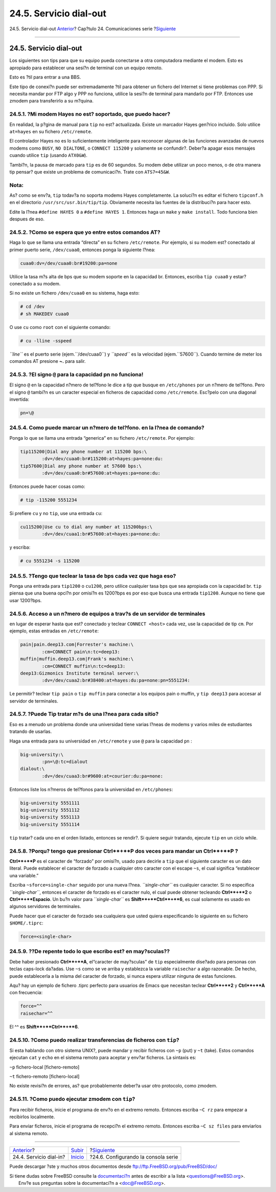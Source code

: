 =======================
24.5. Servicio dial-out
=======================

.. raw:: html

   <div class="navheader">

24.5. Servicio dial-out
`Anterior <dialup.html>`__?
Cap?tulo 24. Comunicaciones serie
?\ `Siguiente <serialconsole-setup.html>`__

--------------

.. raw:: html

   </div>

.. raw:: html

   <div class="sect1">

.. raw:: html

   <div class="titlepage" xmlns="">

.. raw:: html

   <div>

.. raw:: html

   <div>

24.5. Servicio dial-out
-----------------------

.. raw:: html

   </div>

.. raw:: html

   </div>

.. raw:: html

   </div>

Los siguientes son tips para que su equipo pueda conectarse a otra
computadora mediante el modem. Esto es apropiado para establecer una
sesi?n de terminal con un equipo remoto.

Esto es ?til para entrar a una BBS.

Este tipo de conexi?n puede ser extremadamente ?til para obtener un
fichero del Internet si tiene problemas con PPP. Si necesita mandar por
FTP algo y PPP no funciona, utilice la sesi?n de terminal para mandarlo
por FTP. Entonces use zmodem para transferirlo a su m?quina.

.. raw:: html

   <div class="sect2">

.. raw:: html

   <div class="titlepage" xmlns="">

.. raw:: html

   <div>

.. raw:: html

   <div>

24.5.1. ?Mi modem Hayes no est? soportado, que puedo hacer?
~~~~~~~~~~~~~~~~~~~~~~~~~~~~~~~~~~~~~~~~~~~~~~~~~~~~~~~~~~~

.. raw:: html

   </div>

.. raw:: html

   </div>

.. raw:: html

   </div>

En realidad, la p?gina de manual para ``tip`` no est? actualizada.
Existe un marcador Hayes gen?rico incluido. Solo utilice ``at=hayes`` en
su fichero ``/etc/remote``.

El controlador Hayes no es lo suficientemente inteligente para reconocer
algunas de las funciones avanzadas de nuevos modems como ``BUSY``,
``NO DIALTONE``, o ``CONNECT 115200`` y solamente se confundir?. Deber?a
apagar esos mensajes cuando utilice ``tip`` (usando ``ATX0&W``).

Tambi?n, la pausa de marcado para ``tip`` es de 60 segundos. Su modem
debe utilizar un poco menos, o de otra manera tip pensar? que existe un
problema de comunicaci?n. Trate con ``ATS7=45&W``.

.. raw:: html

   <div class="note" xmlns="">

Nota:
~~~~~

As? como se env?a, ``tip`` todav?a no soporta modems Hayes
completamente. La soluci?n es editar el fichero ``tipconf.h`` en el
directorio ``/usr/src/usr.bin/tip/tip``. Obviamente necesita las fuentes
de la distribuci?n para hacer esto.

Edite la l?nea ``#define HAYES 0`` a ``#define HAYES 1``. Entonces haga
un ``make`` y ``make install``. Todo funciona bien despues de eso.

.. raw:: html

   </div>

.. raw:: html

   </div>

.. raw:: html

   <div class="sect2">

.. raw:: html

   <div class="titlepage" xmlns="">

.. raw:: html

   <div>

.. raw:: html

   <div>

24.5.2. ?Como se espera que yo entre estos comandos AT?
~~~~~~~~~~~~~~~~~~~~~~~~~~~~~~~~~~~~~~~~~~~~~~~~~~~~~~~

.. raw:: html

   </div>

.. raw:: html

   </div>

.. raw:: html

   </div>

Haga lo que se llama una entrada “directa” en su fichero
``/etc/remote``. Por ejemplo, si su modem est? conectado al primer
puerto serie, ``/dev/cuaa0``, entonces ponga la siguiente l?nea:

.. code:: programlisting

    cuaa0:dv=/dev/cuaa0:br#19200:pa=none

Utilice la tasa m?s alta de bps que su modem soporte en la capacidad br.
Entonces, escriba ``tip cuaa0`` y estar? conectado a su modem.

Si no existe un fichero ``/dev/cuaa0`` en su sistema, haga esto:

.. code:: screen

    # cd /dev
    # sh MAKEDEV cuaa0

O use ``cu`` como ``root`` con el siguiente comando:

.. code:: screen

    # cu -lline -sspeed

*``line``* es el puerto serie (ejem.``/dev/cuaa0``) y *``speed``* es la
velocidad (ejem.``57600``). Cuando termine de meter los comandos AT
presione **~.** para salir.

.. raw:: html

   </div>

.. raw:: html

   <div class="sect2">

.. raw:: html

   <div class="titlepage" xmlns="">

.. raw:: html

   <div>

.. raw:: html

   <div>

24.5.3. ?El signo ``@`` para la capacidad pn no funciona!
~~~~~~~~~~~~~~~~~~~~~~~~~~~~~~~~~~~~~~~~~~~~~~~~~~~~~~~~~

.. raw:: html

   </div>

.. raw:: html

   </div>

.. raw:: html

   </div>

El signo ``@`` en la capacidad n?mero de tel?fono le dice a tip que
busque en ``/etc/phones`` por un n?mero de tel?fono. Pero el signo ``@``
tambi?n es un caracter especial en ficheros de capacidad como
``/etc/remote``. Esc?pelo con una diagonal invertida:

.. code:: programlisting

    pn=\@

.. raw:: html

   </div>

.. raw:: html

   <div class="sect2">

.. raw:: html

   <div class="titlepage" xmlns="">

.. raw:: html

   <div>

.. raw:: html

   <div>

24.5.4. Como puede marcar un n?mero de tel?fono. en la l?nea de comando?
~~~~~~~~~~~~~~~~~~~~~~~~~~~~~~~~~~~~~~~~~~~~~~~~~~~~~~~~~~~~~~~~~~~~~~~~

.. raw:: html

   </div>

.. raw:: html

   </div>

.. raw:: html

   </div>

Ponga lo que se llama una entrada “generica” en su fichero
``/etc/remote``. Por ejemplo:

.. code:: programlisting

    tip115200|Dial any phone number at 115200 bps:\
            :dv=/dev/cuaa0:br#115200:at=hayes:pa=none:du:
    tip57600|Dial any phone number at 57600 bps:\
            :dv=/dev/cuaa0:br#57600:at=hayes:pa=none:du:

Entonces puede hacer cosas como:

.. code:: screen

    # tip -115200 5551234

Si prefiere ``cu`` y no ``tip``, use una entrada ``cu``:

.. code:: programlisting

    cu115200|Use cu to dial any number at 115200bps:\
            :dv=/dev/cuaa1:br#57600:at=hayes:pa=none:du:

y escriba:

.. code:: screen

    # cu 5551234 -s 115200

.. raw:: html

   </div>

.. raw:: html

   <div class="sect2">

.. raw:: html

   <div class="titlepage" xmlns="">

.. raw:: html

   <div>

.. raw:: html

   <div>

24.5.5. ?Tengo que teclear la tasa de bps cada vez que haga eso?
~~~~~~~~~~~~~~~~~~~~~~~~~~~~~~~~~~~~~~~~~~~~~~~~~~~~~~~~~~~~~~~~

.. raw:: html

   </div>

.. raw:: html

   </div>

.. raw:: html

   </div>

Ponga una entrada para ``tip1200`` o ``cu1200``, pero utilice cualquier
tasa bps que sea apropiada con la capacidad br. ``tip`` piensa que una
buena opci?n por omisi?n es 1200?bps es por eso que busca una entrada
``tip1200``. Aunque no tiene que usar 1200?bps.

.. raw:: html

   </div>

.. raw:: html

   <div class="sect2">

.. raw:: html

   <div class="titlepage" xmlns="">

.. raw:: html

   <div>

.. raw:: html

   <div>

24.5.6. Acceso a un n?mero de equipos a trav?s de un servidor de terminales
~~~~~~~~~~~~~~~~~~~~~~~~~~~~~~~~~~~~~~~~~~~~~~~~~~~~~~~~~~~~~~~~~~~~~~~~~~~

.. raw:: html

   </div>

.. raw:: html

   </div>

.. raw:: html

   </div>

en lugar de esperar hasta que est? conectado y teclear
``CONNECT <host>`` cada vez, use la capacidad de tip ``cm``. Por
ejemplo, estas entradas en ``/etc/remote``:

.. code:: programlisting

    pain|pain.deep13.com|Forrester's machine:\
            :cm=CONNECT pain\n:tc=deep13:
    muffin|muffin.deep13.com|Frank's machine:\
            :cm=CONNECT muffin\n:tc=deep13:
    deep13:Gizmonics Institute terminal server:\
            :dv=/dev/cuaa2:br#38400:at=hayes:du:pa=none:pn=5551234:

Le permitir? teclear ``tip pain`` o ``tip muffin`` para conectar a los
equipos pain o muffin, y ``tip deep13`` para accesar al servidor de
terminales.

.. raw:: html

   </div>

.. raw:: html

   <div class="sect2">

.. raw:: html

   <div class="titlepage" xmlns="">

.. raw:: html

   <div>

.. raw:: html

   <div>

24.5.7. ?Puede Tip tratar m?s de una l?nea para cada sitio?
~~~~~~~~~~~~~~~~~~~~~~~~~~~~~~~~~~~~~~~~~~~~~~~~~~~~~~~~~~~

.. raw:: html

   </div>

.. raw:: html

   </div>

.. raw:: html

   </div>

Eso es a menudo un problema donde una universidad tiene varias l?neas de
modems y varios miles de estudiantes tratando de usarlas.

Haga una entrada para su universidad en ``/etc/remote`` y use ``@`` para
la capacidad ``pn`` :

.. code:: programlisting

    big-university:\
            :pn=\@:tc=dialout
    dialout:\
            :dv=/dev/cuaa3:br#9600:at=courier:du:pa=none:

Entonces liste los n?meros de tel?fonos para la universidad en
``/etc/phones``:

.. code:: programlisting

    big-university 5551111
    big-university 5551112
    big-university 5551113
    big-university 5551114

``tip`` tratar? cada uno en el orden listado, entonces se rendir?. Si
quiere seguir tratando, ejecute ``tip`` en un ciclo while.

.. raw:: html

   </div>

.. raw:: html

   <div class="sect2">

.. raw:: html

   <div class="titlepage" xmlns="">

.. raw:: html

   <div>

.. raw:: html

   <div>

24.5.8. ?Porqu? tengo que presionar **Ctrl**+**P** dos veces para mandar un **Ctrl**+**P** ?
~~~~~~~~~~~~~~~~~~~~~~~~~~~~~~~~~~~~~~~~~~~~~~~~~~~~~~~~~~~~~~~~~~~~~~~~~~~~~~~~~~~~~~~~~~~~

.. raw:: html

   </div>

.. raw:: html

   </div>

.. raw:: html

   </div>

**Ctrl**+**P** es el caracter de “forzado” por omisi?n, usado para
decirle a ``tip`` que el siguiente caracter es un dato literal. Puede
establecer el caracter de forzado a cualquier otro caracter con el
escape ``~s``, el cual significa “establecer una variable.”

Escriba ``~sforce=single-char`` seguido por una nueva l?nea.
*``single-char``* es cualquier caracter. Si no especifica
*``single-char``*, entonces el caracter de forzado es el caracter nulo,
el cual puede obtener tecleando **Ctrl**+**2** o **Ctrl**+**Espacio**.
Un bu?n valor para *``single-char``* es **Shift**+**Ctrl**+**6**, es
cual solamente es usado en algunos servidores de terminales.

Puede hacer que el caracter de forzado sea cualquiera que usted quiera
especificando lo siguiente en su fichero ``$HOME/.tiprc``:

.. code:: programlisting

    force=<single-char>

.. raw:: html

   </div>

.. raw:: html

   <div class="sect2">

.. raw:: html

   <div class="titlepage" xmlns="">

.. raw:: html

   <div>

.. raw:: html

   <div>

24.5.9. ??De repente todo lo que escribo est? en may?sculas??
~~~~~~~~~~~~~~~~~~~~~~~~~~~~~~~~~~~~~~~~~~~~~~~~~~~~~~~~~~~~~

.. raw:: html

   </div>

.. raw:: html

   </div>

.. raw:: html

   </div>

Debe haber presionado **Ctrl**+**A**, el“caracter de may?sculas” de
``tip`` especialmente dise?ado para personas con teclas caps-lock
da?adas. Use ``~s`` como se ve arriba y establezca la variable
``raisechar`` a algo razonable. De hecho, puede establecerla a la misma
del caracter de forzado, si nunca espera utilizar ninguna de estas
funciones.

Aqu? hay un ejemplo de fichero .tiprc perfecto para usuarios de Emacs
que necesitan teclear **Ctrl**+**2** y **Ctrl**+**A** con frecuencia:

.. code:: programlisting

    force=^^
    raisechar=^^

El ^^ es **Shift**+**Ctrl**+**6**.

.. raw:: html

   </div>

.. raw:: html

   <div class="sect2">

.. raw:: html

   <div class="titlepage" xmlns="">

.. raw:: html

   <div>

.. raw:: html

   <div>

24.5.10. ?Como puedo realizar transferencias de ficheros con ``tip``?
~~~~~~~~~~~~~~~~~~~~~~~~~~~~~~~~~~~~~~~~~~~~~~~~~~~~~~~~~~~~~~~~~~~~~

.. raw:: html

   </div>

.. raw:: html

   </div>

.. raw:: html

   </div>

Si esta hablando con otro sistema UNIX?, puede mandar y recibir ficheros
con ``~p`` (put) y ``~t`` (take). Estos comandos ejecutan ``cat`` y
``echo`` en el sistema remoto para aceptar y env?ar ficheros. La
sintaxis es:

.. raw:: html

   <div class="cmdsynopsis">

``~p`` fichero-local [fichero-remoto]

.. raw:: html

   </div>

.. raw:: html

   <div class="cmdsynopsis">

``~t`` fichero-remoto [fichero-local]

.. raw:: html

   </div>

No existe revisi?n de errores, as? que probablemente deber?a usar otro
protocolo, como zmodem.

.. raw:: html

   </div>

.. raw:: html

   <div class="sect2">

.. raw:: html

   <div class="titlepage" xmlns="">

.. raw:: html

   <div>

.. raw:: html

   <div>

24.5.11. ?Como puedo ejecutar zmodem con ``tip``?
~~~~~~~~~~~~~~~~~~~~~~~~~~~~~~~~~~~~~~~~~~~~~~~~~

.. raw:: html

   </div>

.. raw:: html

   </div>

.. raw:: html

   </div>

Para recibir ficheros, inicie el programa de env?o en el extremo remoto.
Entonces escriba ``~C rz`` para empezar a recibirlos localmente.

Para enviar ficheros, inicie el programa de recepci?n el extremo remoto.
Entonces escriba ``~C sz files`` para enviarlos al sistema remoto.

.. raw:: html

   </div>

.. raw:: html

   </div>

.. raw:: html

   <div class="navfooter">

--------------

+-------------------------------+--------------------------------+-----------------------------------------------+
| `Anterior <dialup.html>`__?   | `Subir <serialcomms.html>`__   | ?\ `Siguiente <serialconsole-setup.html>`__   |
+-------------------------------+--------------------------------+-----------------------------------------------+
| 24.4. Servicio dial-in?       | `Inicio <index.html>`__        | ?24.6. Configurando la consola serie          |
+-------------------------------+--------------------------------+-----------------------------------------------+

.. raw:: html

   </div>

Puede descargar ?ste y muchos otros documentos desde
ftp://ftp.FreeBSD.org/pub/FreeBSD/doc/

| Si tiene dudas sobre FreeBSD consulte la
  `documentaci?n <http://www.FreeBSD.org/docs.html>`__ antes de escribir
  a la lista <questions@FreeBSD.org\ >.
|  Env?e sus preguntas sobre la documentaci?n a <doc@FreeBSD.org\ >.

